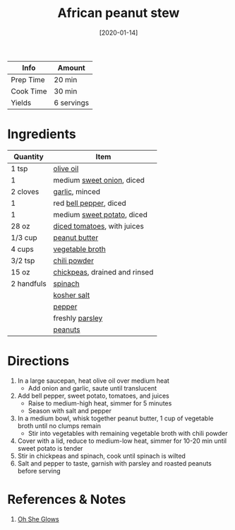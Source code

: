 :PROPERTIES:
:ID:       9dc2193b-fc3f-41f8-81b3-64edfacaa6e6
:END:
#+TITLE: African peanut stew
#+DATE: [2020-01-14]
#+LAST_MODIFIED: [2022-07-25 Mon 20:28]
#+FILETAGS: :recipe:vegan:vegetarian:dinner:

| Info      | Amount     |
|-----------+------------|
| Prep Time | 20 min     |
| Cook Time | 30 min     |
| Yields    | 6 servings |

* Ingredients

| Quantity   | Item                          |
|------------+-------------------------------|
| 1 tsp      | [[../_ingredients/olive-oil.md][olive oil]]                     |
| 1          | medium [[../_ingredients/sweet-onion.md][sweet onion]], diced     |
| 2 cloves   | [[../_ingredients/garlic.md][garlic]], minced                |
| 1          | red [[../_ingredients/bell-pepper.md][bell pepper]], diced        |
| 1          | medium [[../_ingredients/sweet-potato.md][sweet potato]], diced    |
| 28 oz      | [[../_ingredients/diced-tomatoes.md][diced tomatoes]], with juices   |
| 1/3 cup    | [[../_ingredients/peanut-butter.md][peanut butter]]                 |
| 4 cups     | [[../_ingredients/vegetable-broth.md][vegetable broth]]               |
| 3/2 tsp    | [[../_ingredients/chili-powder.md][chili powder]]                  |
| 15 oz      | [[../_ingredients/chickpeas.md][chickpeas]], drained and rinsed |
| 2 handfuls | [[../_ingredients/spinach.md][spinach]]                       |
|            | [[../_ingredients/kosher-salt.md][kosher salt]]                   |
|            | [[../_ingredients/pepper.md][pepper]]                        |
|            | freshly [[../_ingredients/parsley.md][parsley]]               |
|            | [[../_ingredients/peanuts.md][peanuts]]                       |

* Directions

1. In a large saucepan, heat olive oil over medium heat
   - Add onion and garlic, saute until translucent

2. Add bell pepper, sweet potato, tomatoes, and juices
   - Raise to medium-high heat, simmer for 5 minutes
   - Season with salt and pepper

3. In a medium bowl, whisk together peanut butter, 1 cup of vegetable broth until no clumps remain
   - Stir into vegetables with remaining vegetable broth with chili powder

4. Cover with a lid, reduce to medium-low heat, simmer for 10-20 min until sweet potato is tender
5. Stir in chickpeas and spinach, cook until spinach is wilted
6. Salt and pepper to taste, garnish with parsley and roasted peanuts before serving

* References & Notes

  1. [[https://ohsheglows.com/book/][Oh She Glows]]
